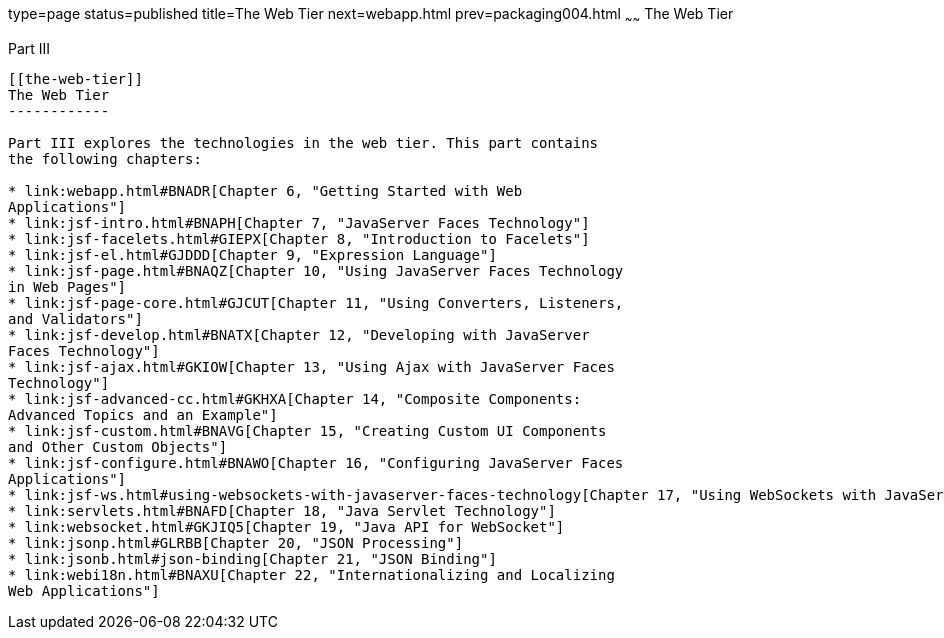type=page
status=published
title=The Web Tier
next=webapp.html
prev=packaging004.html
~~~~~~
The Web Tier
============

[[BNADP]][[JEETT00128]]

[[part-iii]]
Part III +
----------

[[the-web-tier]]
The Web Tier
------------

Part III explores the technologies in the web tier. This part contains
the following chapters:

* link:webapp.html#BNADR[Chapter 6, "Getting Started with Web
Applications"]
* link:jsf-intro.html#BNAPH[Chapter 7, "JavaServer Faces Technology"]
* link:jsf-facelets.html#GIEPX[Chapter 8, "Introduction to Facelets"]
* link:jsf-el.html#GJDDD[Chapter 9, "Expression Language"]
* link:jsf-page.html#BNAQZ[Chapter 10, "Using JavaServer Faces Technology
in Web Pages"]
* link:jsf-page-core.html#GJCUT[Chapter 11, "Using Converters, Listeners,
and Validators"]
* link:jsf-develop.html#BNATX[Chapter 12, "Developing with JavaServer
Faces Technology"]
* link:jsf-ajax.html#GKIOW[Chapter 13, "Using Ajax with JavaServer Faces
Technology"]
* link:jsf-advanced-cc.html#GKHXA[Chapter 14, "Composite Components:
Advanced Topics and an Example"]
* link:jsf-custom.html#BNAVG[Chapter 15, "Creating Custom UI Components
and Other Custom Objects"]
* link:jsf-configure.html#BNAWO[Chapter 16, "Configuring JavaServer Faces
Applications"]
* link:jsf-ws.html#using-websockets-with-javaserver-faces-technology[Chapter 17, "Using WebSockets with JavaServer Faces Technology"]
* link:servlets.html#BNAFD[Chapter 18, "Java Servlet Technology"]
* link:websocket.html#GKJIQ5[Chapter 19, "Java API for WebSocket"]
* link:jsonp.html#GLRBB[Chapter 20, "JSON Processing"]
* link:jsonb.html#json-binding[Chapter 21, "JSON Binding"]
* link:webi18n.html#BNAXU[Chapter 22, "Internationalizing and Localizing
Web Applications"]
